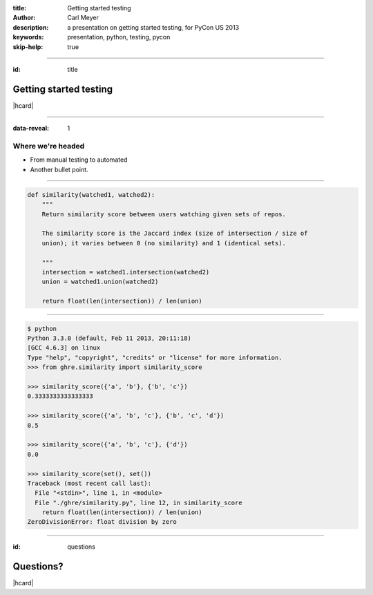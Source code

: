 :title: Getting started testing
:author: Carl Meyer
:description: a presentation on getting started testing, for PyCon US 2013
:keywords: presentation, python, testing, pycon

:skip-help: true


----

:id: title

Getting started testing
=======================

|hcard|

----

:data-reveal: 1

Where we're headed
------------------

* From manual testing to automated

* Another bullet point.

----

.. code:: python

    def similarity(watched1, watched2):
        """
        Return similarity score between users watching given sets of repos.

        The similarity score is the Jaccard index (size of intersection / size of
        union); it varies between 0 (no similarity) and 1 (identical sets).

        """
        intersection = watched1.intersection(watched2)
        union = watched1.union(watched2)

        return float(len(intersection)) / len(union)


----


.. code:: python

    $ python
    Python 3.3.0 (default, Feb 11 2013, 20:11:18)
    [GCC 4.6.3] on linux
    Type "help", "copyright", "credits" or "license" for more information.
    >>> from ghre.similarity import similarity_score

    >>> similarity_score({'a', 'b'}, {'b', 'c'})
    0.3333333333333333

    >>> similarity_score({'a', 'b', 'c'}, {'b', 'c', 'd'})
    0.5

    >>> similarity_score({'a', 'b', 'c'}, {'d'})
    0.0

    >>> similarity_score(set(), set())
    Traceback (most recent call last):
      File "<stdin>", line 1, in <module>
      File "./ghre/similarity.py", line 12, in similarity_score
        return float(len(intersection)) / len(union)
    ZeroDivisionError: float division by zero


----

:id: questions

Questions?
==========

|hcard|

.. |hcard| raw:: html

  <div class="vcard">
  <img src="images/logo.svg" alt="OddBird" class="logo" />
  <h2 class="fn">Carl Meyer</h2>
  <ul class="links">
    <li><a href="http://www.oddbird.net" class="org url">oddbird.net</a></li>
    <li><a href="https://twitter.com/carljm" rel="me">@carljm</a></li>
  </ul>
  </div>
